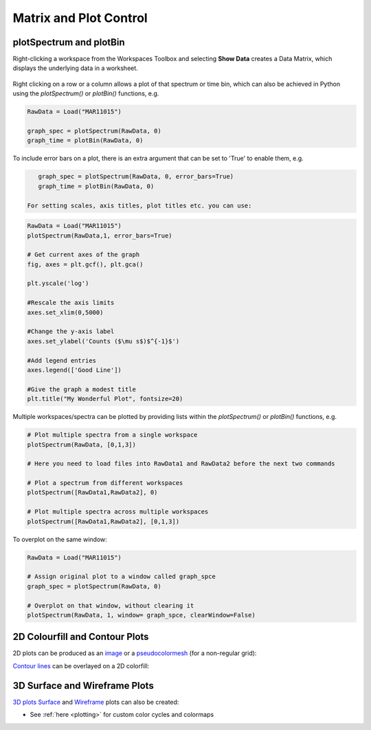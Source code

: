 .. _01_matrix_and_plot:

=======================
Matrix and Plot Control
=======================

plotSpectrum and plotBin
========================

Right-clicking a workspace from the Workspaces Toolbox and selecting **Show Data** creates a Data Matrix, which displays the underlying data in a worksheet.

.. To do this from Python use the `importMatrixWorkspace("workspace-name")` function, giving the name of the workspace to import, e.g.

.. figure:: /images/Mantid_plotSpectrum.png
   :alt: Mantid_plotSpectrum
   :align: center


Right clicking on a row or a column allows a plot of that spectrum or time bin, which can also be achieved in Python using the `plotSpectrum()` or `plotBin()` functions, e.g.

.. code-block:: python

    RawData = Load("MAR11015")
    
    graph_spec = plotSpectrum(RawData, 0)
    graph_time = plotBin(RawData, 0)

To include error bars on a plot, there is an extra argument that can be set to 'True' to enable them, e.g.

.. code-block:: python

    graph_spec = plotSpectrum(RawData, 0, error_bars=True)
    graph_time = plotBin(RawData, 0)

 For setting scales, axis titles, plot titles etc. you can use:

.. code-block:: python

    RawData = Load("MAR11015")
    plotSpectrum(RawData,1, error_bars=True)

    # Get current axes of the graph
    fig, axes = plt.gcf(), plt.gca()

    plt.yscale('log')

    #Rescale the axis limits
    axes.set_xlim(0,5000)

    #Change the y-axis label
    axes.set_ylabel('Counts ($\mu s$)$^{-1}$')

    #Add legend entries
    axes.legend(['Good Line'])

    #Give the graph a modest title
    plt.title("My Wonderful Plot", fontsize=20)

Multiple workspaces/spectra can be plotted by providing lists within the `plotSpectrum()` or `plotBin()` functions, e.g.

.. code-block:: python

    # Plot multiple spectra from a single workspace
    plotSpectrum(RawData, [0,1,3])

    # Here you need to load files into RawData1 and RawData2 before the next two commands

    # Plot a spectrum from different workspaces
    plotSpectrum([RawData1,RawData2], 0)

    # Plot multiple spectra across multiple workspaces
    plotSpectrum([RawData1,RawData2], [0,1,3])

To overplot on the same window:

.. code-block:: python

    RawData = Load("MAR11015")
    
    # Assign original plot to a window called graph_spce
    graph_spec = plotSpectrum(RawData, 0)

    # Overplot on that window, without clearing it
    plotSpectrum(RawData, 1, window= graph_spce, clearWindow=False)


2D Colourfill and Contour Plots
===============================

2D plots can be produced as an `image <https://matplotlib.org/3.2.1/api/_as_gen/matplotlib.pyplot.imshow.html>`_ or a `pseudocolormesh <https://matplotlib.org/3.2.1/api/_as_gen/matplotlib.pyplot.pcolormesh.html>`_ (for a non-regular grid):

.. plot::
   :include-source:

    ''' ----------- Image > imshow() ----------- '''

    from mantid.simpleapi import *
    import matplotlib.pyplot as plt
    from matplotlib.colors import LogNorm

    data = Load('MAR11060')

    fig, axes = plt.subplots(subplot_kw={'projection':'mantid'})
    c = axes.imshow(data, cmap='twilight_r', aspect='auto', norm=LogNorm())
    cbar=fig.colorbar(c)
    cbar.set_label('Counts ($\mu s$)$^{-1}$') #add text to colorbar
    #fig.show()


.. plot::
   :include-source:

    ''' ----------- Pseudocolormesh > pcolormesh() ----------- '''

    from mantid.simpleapi import *
    import matplotlib.pyplot as plt
    from matplotlib.colors import LogNorm

    data = Load('CNCS_7860')
    data = ConvertUnits(InputWorkspace=data,Target='DeltaE', EMode='Direct', EFixed=3)
    data = Rebin(InputWorkspace=data, Params='-3,0.025,3', PreserveEvents=False)
    md = ConvertToMD(InputWorkspace=data,QDimensions='|Q|',dEAnalysisMode='Direct')
    sqw = BinMD(InputWorkspace=md,AlignedDim0='|Q|,0,3,100',AlignedDim1='DeltaE,-3,3,100')

    fig, ax = plt.subplots(subplot_kw={'projection':'mantid'})
    c = ax.pcolormesh(sqw, cmap='afmhot', norm=LogNorm())
    cbar=fig.colorbar(c)
    cbar.set_label('Intensity (arb. units)') #add text to colorbar
    #fig.show()

`Contour lines <https://matplotlib.org/api/_as_gen/matplotlib.axes.Axes.contour.html>`_ can be overlayed on a 2D colorfill:

.. plot::
   :include-source:

    ''' ----------- Contour overlay ----------- '''

    from mantid.simpleapi import *
    import matplotlib.pyplot as plt
    import numpy as np

    data = Load('SANSLOQCan2D.nxs')

    fig, axes = plt.subplots(subplot_kw={'projection':'mantid'})
    c = axes.imshow(data, cmap='twilight_r', aspect='auto')

    # Overlay contours
    axes.contour(data, levels=np.linspace(10, 60, 6), colors='yellow', alpha=0.5)

    cbar=fig.colorbar(c)
    cbar.set_label('Counts ($\mu s$)$^{-1}$') #add text to colorbar
    #plt.show()


3D Surface and Wireframe Plots
==============================

`3D plots <https://matplotlib.org/mpl_toolkits/mplot3d/tutorial.html>`_ `Surface <https://matplotlib.org/mpl_toolkits/mplot3d/tutorial.html#surface-plots>`_ and `Wireframe <https://matplotlib.org/mpl_toolkits/mplot3d/tutorial.html#wireframe-plots>`_ plots can also be created:

.. plot::
   :include-source:

    ''' ----------- Surface plot ----------- '''

    from mantid.simpleapi import *
    import matplotlib.pyplot as plt

    data = Load('MUSR00015189.nxs')
    data = mtd['data_1'] # Extract individual workspace from group

    fig, ax = plt.subplots(subplot_kw={'projection':'mantid3d'})
    ax.plot_surface(data)
    #plt.show()

.. plot::
   :include-source:

    ''' ----------- Contour plot ----------- '''
    
    from mantid.simpleapi import *
    import matplotlib.pyplot as plt

    data = Load('SANSLOQCan2D.nxs')
    
    fig, ax = plt.subplots(subplot_kw={'projection':'mantid3d'})
    ax.plot_wireframe(data, color='darkorange')
    #plt.show()


* See :ref:`here <plotting>` for custom color cycles and colormaps 

